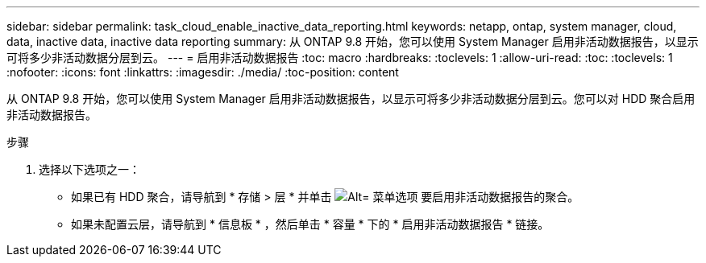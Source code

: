 ---
sidebar: sidebar 
permalink: task_cloud_enable_inactive_data_reporting.html 
keywords: netapp, ontap, system manager, cloud, data, inactive data, inactive data reporting 
summary: 从 ONTAP 9.8 开始，您可以使用 System Manager 启用非活动数据报告，以显示可将多少非活动数据分层到云。 
---
= 启用非活动数据报告
:toc: macro
:hardbreaks:
:toclevels: 1
:allow-uri-read: 
:toc: 
:toclevels: 1
:nofooter: 
:icons: font
:linkattrs: 
:imagesdir: ./media/
:toc-position: content


[role="lead"]
从 ONTAP 9.8 开始，您可以使用 System Manager 启用非活动数据报告，以显示可将多少非活动数据分层到云。您可以对 HDD 聚合启用非活动数据报告。

.步骤
. 选择以下选项之一：
+
** 如果已有 HDD 聚合，请导航到 * 存储 > 层 * 并单击 image:icon_kabob.gif["Alt= 菜单选项"] 要启用非活动数据报告的聚合。
** 如果未配置云层，请导航到 * 信息板 * ，然后单击 * 容量 * 下的 * 启用非活动数据报告 * 链接。



